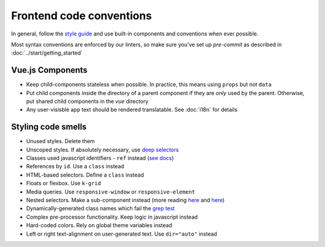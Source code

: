 .. _conventions:

Frontend code conventions
=========================

In general, follow the `style guide <http://kolibridemo.learningequality.org/style_guide>`_ and use built-in components and conventions when ever possible.

Most syntax conventions are enforced by our linters, so make sure you've set up `pre-commit` as described in :doc:`../start/getting_started`

Vue.js Components
-----------------

- Keep child-components stateless when possible. In practice, this means using ``props`` but not ``data``

- Put child components inside the directory of a parent component if they are *only* used by the parent. Otherwise, put shared child components in the *vue* directory

- Any user-visisble app text should be rendered translatable. See :doc:`i18n` for details


Styling code smells
-------------------

- Unused styles. Delete them
- Unscoped styles. If absolutely necessary, use `deep selectors <https://vue-loader.vuejs.org/guide/scoped-css.html#deep-selectors>`_
- Classes used javascript identifiers - ``ref`` instead (`see docs <https://vuejs.org/v2/api/#ref>`_)
- References by ``id``. Use a ``class`` instead
- HTML-based selectors. Define a ``class`` instead
- Floats or flexbox. Use ``k-grid``
- Media queries. Use ``responsive-window`` or ``responsive-element``
- Nested selectors. Make a sub-component instead (more reading `here <https://csswizardry.com/2012/05/keep-your-css-selectors-short/>`_ and `here <http://thesassway.com/beginner/the-inception-rule>`_)
- Dynamically-generated class names which fail the `grep test <http://jamie-wong.com/2013/07/12/grep-test/>`_
- Complex pre-processor functionality. Keep logic in javascript instead
- Hard-coded colors. Rely on global theme variables instead
- Left or right text-alignment on user-generated text. Use ``dir="auto"`` instead
